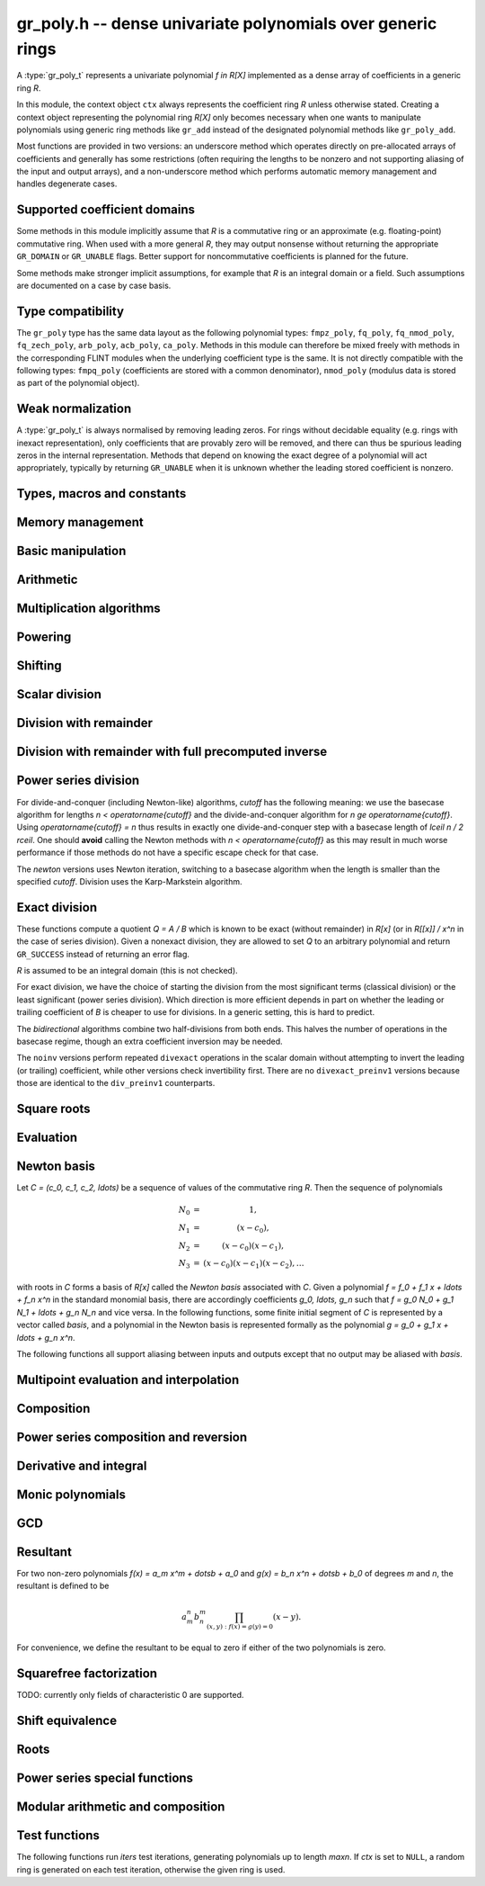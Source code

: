.. _gr-poly:

**gr_poly.h** -- dense univariate polynomials over generic rings
===============================================================================

A :type:`gr_poly_t` represents a univariate polynomial `f \in R[X]`
implemented as a dense array of coefficients in a generic ring *R*.

In this module, the context object ``ctx`` always represents the
coefficient ring *R* unless otherwise stated.
Creating a context object representing the polynomial ring `R[X]`
only becomes necessary when one
wants to manipulate polynomials using generic ring methods
like ``gr_add`` instead of the designated polynomial
methods like ``gr_poly_add``.

Most functions are provided in two versions: an underscore method which
operates directly on pre-allocated arrays of coefficients and generally
has some restrictions (often requiring the lengths to be nonzero
and not supporting aliasing of the input and output arrays),
and a non-underscore method which performs automatic memory
management and handles degenerate cases.

Supported coefficient domains
-------------------------------------------------------------------------------

Some methods in this module implicitly assume that *R* is a commutative
ring or an approximate (e.g. floating-point) commutative ring.
When used with a more general *R*, they may output nonsense without
returning the appropriate ``GR_DOMAIN`` or ``GR_UNABLE`` flags.
Better support for noncommutative coefficients is planned for the future.

Some methods make stronger implicit assumptions, for example that *R*
is an integral domain or a field. Such assumptions are documented on
a case by case basis.

Type compatibility
-------------------------------------------------------------------------------

The ``gr_poly`` type has the same data layout as the following
polynomial types: ``fmpz_poly``, ``fq_poly``, ``fq_nmod_poly``,
``fq_zech_poly``, ``arb_poly``, ``acb_poly``, ``ca_poly``.
Methods in this module can therefore be mixed freely with
methods in the corresponding FLINT modules
when the underlying coefficient type is the same.
It is not directly compatible with the following types:
``fmpq_poly`` (coefficients are stored with a common denominator),
``nmod_poly`` (modulus data is stored as part of the polynomial object).

Weak normalization
-------------------------------------------------------------------------------

A :type:`gr_poly_t` is always normalised by removing leading zeros.
For rings without decidable equality (e.g. rings with inexact
representation), only coefficients that are provably zero will be
removed, and there can thus be spurious leading zeros in the
internal representation.
Methods that depend on knowing the exact degree of a polynomial
will act appropriately, typically by returning ``GR_UNABLE``
when it is unknown whether the leading stored coefficient is nonzero.

Types, macros and constants
-------------------------------------------------------------------------------

.. type:: gr_poly_struct

.. type:: gr_poly_t

    Contains a pointer to an array of coefficients (``coeffs``), the used
    length (``length``), and the allocated size of the array (``alloc``).

    A ``gr_poly_t`` is defined as an array of length one of type
    ``gr_poly_struct``, permitting a ``gr_poly_t`` to
    be passed by reference.

Memory management
-------------------------------------------------------------------------------

.. function:: void gr_poly_init(gr_poly_t poly, gr_ctx_t ctx)

.. function:: void gr_poly_init2(gr_poly_t poly, slong len, gr_ctx_t ctx)

.. function:: void gr_poly_clear(gr_poly_t poly, gr_ctx_t ctx)

.. function:: gr_ptr gr_poly_coeff_ptr(gr_poly_t poly, slong i, gr_ctx_t ctx)
              gr_srcptr gr_poly_coeff_srcptr(const gr_poly_t poly, slong i, gr_ctx_t ctx)

.. function:: gr_ptr gr_poly_entry_ptr(gr_poly_t poly, slong i, gr_ctx_t ctx)
              gr_srcptr gr_poly_entry_srcptr(const gr_poly_t poly, slong i, gr_ctx_t ctx)

    These functions are deprecated aliases of :func:`gr_poly_coeff_ptr` and
    :func:`gr_poly_coeff_srcptr`; use those functions instead.

.. function:: slong gr_poly_length(const gr_poly_t poly, gr_ctx_t ctx)

.. function:: void gr_poly_swap(gr_poly_t poly1, gr_poly_t poly2, gr_ctx_t ctx)

.. function:: void gr_poly_fit_length(gr_poly_t poly, slong len, gr_ctx_t ctx)

.. function:: void _gr_poly_set_length(gr_poly_t poly, slong len, gr_ctx_t ctx)

Basic manipulation
-------------------------------------------------------------------------------

.. function:: void _gr_poly_normalise(gr_poly_t poly, gr_ctx_t ctx)

.. function:: int gr_poly_set(gr_poly_t res, const gr_poly_t src, gr_ctx_t ctx)
              int gr_poly_get_fmpz_poly(gr_poly_t res, const fmpz_poly_t src, gr_ctx_t ctx)
              int gr_poly_set_fmpq_poly(gr_poly_t res, const fmpq_poly_t src, gr_ctx_t ctx)
              int gr_poly_set_gr_poly_other(gr_poly_t res, const gr_poly_t x, gr_ctx_t x_ctx, gr_ctx_t ctx)

.. function:: int _gr_poly_reverse(gr_ptr res, gr_srcptr poly, slong len, slong n, gr_ctx_t ctx)
              int gr_poly_reverse(gr_poly_t res, const gr_poly_t poly, slong n, gr_ctx_t ctx)

.. function:: int gr_poly_truncate(gr_poly_t res, const gr_poly_t poly, slong newlen, gr_ctx_t ctx)

.. function:: int gr_poly_zero(gr_poly_t poly, gr_ctx_t ctx)
              int gr_poly_one(gr_poly_t poly, gr_ctx_t ctx)
              int gr_poly_neg_one(gr_poly_t poly, gr_ctx_t ctx)
              int gr_poly_gen(gr_poly_t poly, gr_ctx_t ctx)

.. function:: int gr_poly_write(gr_stream_t out, const gr_poly_t poly, const char * x, gr_ctx_t ctx)
              int _gr_poly_write(gr_stream_t out, gr_srcptr poly, slong n, const char * x, gr_ctx_t ctx)
              int _gr_poly_get_str(char ** res, const gr_poly_t f, const char * x, gr_ctx_t ctx)
              int gr_poly_get_str(char ** res, const gr_poly_t f, const char * x, gr_ctx_t ctx)
              int gr_poly_print(const gr_poly_t poly, gr_ctx_t ctx)

.. function:: int _gr_poly_set_str(gr_ptr res, const char * s, const char * x, slong len, gr_ctx_t ctx)
              int gr_poly_set_str(gr_poly_t res, const char * s, const char * x, gr_ctx_t ctx)

    Parse polynomial from an expression string, assuming that the string in *x* gives
    the name of the generator. The underscore method zero-pads the result if
    the length of the parsed polynomial is shorter than *len*, and returns
    ``GR_UNABLE`` if the length of the parsed polynomial exceeds *len*.
    Intermediate terms are allowed to be longer than *len*.

    Warning: these methods are not currently optimized for polynomials of high degree
    and may run with quadratic complexity.

.. function:: int gr_poly_randtest(gr_poly_t poly, flint_rand_t state, slong len, gr_ctx_t ctx)

.. function:: truth_t _gr_poly_equal(gr_srcptr poly1, slong len1, gr_srcptr poly2, slong len2, gr_ctx_t ctx)
              truth_t gr_poly_equal(const gr_poly_t poly1, const gr_poly_t poly2, gr_ctx_t ctx)

.. function:: truth_t gr_poly_is_zero(const gr_poly_t poly, gr_ctx_t ctx)
              truth_t gr_poly_is_one(const gr_poly_t poly, gr_ctx_t ctx)
              truth_t gr_poly_is_gen(const gr_poly_t poly, gr_ctx_t ctx)
              truth_t gr_poly_is_scalar(const gr_poly_t poly, gr_ctx_t ctx)

.. function:: int gr_poly_set_scalar(gr_poly_t poly, gr_srcptr c, gr_ctx_t ctx)
              int gr_poly_set_si(gr_poly_t poly, slong c, gr_ctx_t ctx)
              int gr_poly_set_ui(gr_poly_t poly, ulong c, gr_ctx_t ctx)
              int gr_poly_set_fmpz(gr_poly_t poly, const fmpz_t c, gr_ctx_t ctx)
              int gr_poly_set_fmpq(gr_poly_t poly, const fmpq_t c, gr_ctx_t ctx)

.. function:: int gr_poly_set_coeff_scalar(gr_poly_t poly, slong n, gr_srcptr c, gr_ctx_t ctx)
              int gr_poly_set_coeff_si(gr_poly_t poly, slong n, slong c, gr_ctx_t ctx)
              int gr_poly_set_coeff_ui(gr_poly_t poly, slong n, ulong c, gr_ctx_t ctx)
              int gr_poly_set_coeff_fmpz(gr_poly_t poly, slong n, const fmpz_t c, gr_ctx_t ctx)
              int gr_poly_set_coeff_fmpq(gr_poly_t poly, slong n, const fmpq_t c, gr_ctx_t ctx)

.. function:: int gr_poly_get_coeff_scalar(gr_ptr res, const gr_poly_t poly, slong n, gr_ctx_t ctx)

Arithmetic
-------------------------------------------------------------------------------

.. function:: int gr_poly_neg(gr_poly_t res, const gr_poly_t src, gr_ctx_t ctx)

.. function:: int _gr_poly_add(gr_ptr res, gr_srcptr poly1, slong len1, gr_srcptr poly2, slong len2, gr_ctx_t ctx)
              int gr_poly_add(gr_poly_t res, const gr_poly_t poly1, const gr_poly_t poly2, gr_ctx_t ctx)

.. function:: int _gr_poly_sub(gr_ptr res, gr_srcptr poly1, slong len1, gr_srcptr poly2, slong len2, gr_ctx_t ctx)
              int gr_poly_sub(gr_poly_t res, const gr_poly_t poly1, const gr_poly_t poly2, gr_ctx_t ctx)

.. function:: int _gr_poly_mul(gr_ptr res, gr_srcptr poly1, slong len1, gr_srcptr poly2, slong len2, gr_ctx_t ctx)
              int gr_poly_mul(gr_poly_t res, const gr_poly_t poly1, const gr_poly_t poly2, gr_ctx_t ctx)

.. function:: int _gr_poly_mullow_generic(gr_ptr res, gr_srcptr poly1, slong len1, gr_srcptr poly2, slong len2, slong len, gr_ctx_t ctx)
              int _gr_poly_mullow(gr_ptr res, gr_srcptr poly1, slong len1, gr_srcptr poly2, slong len2, slong len, gr_ctx_t ctx)
              int gr_poly_mullow(gr_poly_t res, const gr_poly_t poly1, const gr_poly_t poly2, slong len, gr_ctx_t ctx)

    Note: multiplication and low multiplication call :func:`_gr_poly_mullow_generic`
    by default, which currently always delegates to :func:`_gr_poly_mullow_classical`.
    This can be overridden by specific rings.

Multiplication algorithms
-------------------------------------------------------------------------------

.. function:: int _gr_poly_mullow_classical(gr_ptr res, gr_srcptr poly1, slong len1, gr_srcptr poly2, slong len2, slong n, gr_ctx_t ctx)
              int gr_poly_mullow_classical(gr_poly_t res, const gr_poly_t poly1, const gr_poly_t poly2, slong n, gr_ctx_t ctx)

    Multiply using the classical (schoolbook) algorithm, performing
    a sequence of dot products.

.. function:: int _gr_poly_mul_karatsuba(gr_ptr res, gr_srcptr poly1, slong len1, gr_srcptr poly2, slong len2, gr_ctx_t ctx)
              int gr_poly_mul_karatsuba(gr_poly_t res, const gr_poly_t poly1, const gr_poly_t poly2, gr_ctx_t ctx)

    Karatsuba multiplication.
    Not optimized for unbalanced operands, and not memory-optimized for recursive calls.
    The underscore method requires positive lengths and does not support aliasing.
    This function calls :func:`_gr_poly_mul` recursively rather than itself, so to get a recursive
    algorithm with `O(n^{1.6})` complexity, the ring must overload :func:`_gr_poly_mul` to dispatch
    to :func:`_gr_poly_mul_karatsuba` above some cutoff.

.. function:: int _gr_poly_mul_toom33(gr_ptr res, gr_srcptr poly1, slong len1, gr_srcptr poly2, slong len2, gr_ctx_t ctx);
              int gr_poly_mul_toom33(gr_poly_t res, const gr_poly_t poly1, const gr_poly_t poly2, gr_ctx_t ctx);

    Balanced Toom-3 multiplication with interpolation in five points,
    using the Bodrato evaluation scheme. Assumes commutativity and that the ring
    supports exact division by 2 and 3.
    Not optimized for squaring.
    The underscore method requires positive lengths and does not support aliasing.
    This function calls :func:`_gr_poly_mul` recursively rather than itself, so to get a recursive
    algorithm with `O(n^{1.5})` complexity, the ring must overload :func:`_gr_poly_mul` to dispatch
    to :func:`_gr_poly_mul_toom33` above some cutoff.

.. function:: int gr_poly_add_scalar(gr_poly_t res, const gr_poly_t poly, gr_srcptr c, gr_ctx_t ctx)
              int gr_poly_add_ui(gr_poly_t res, const gr_poly_t poly, ulong c, gr_ctx_t ctx)
              int gr_poly_add_si(gr_poly_t res, const gr_poly_t poly, slong c, gr_ctx_t ctx)
              int gr_poly_add_fmpz(gr_poly_t res, const gr_poly_t poly, const fmpz c, gr_ctx_t ctx)
              int gr_poly_add_fmpq(gr_poly_t res, const gr_poly_t poly, const fmpq c, gr_ctx_t ctx)

    Sets *res* to *poly* plus the scalar *c* which must be
    an element of or coercible to the coefficient ring.

.. function:: int gr_poly_sub_scalar(gr_poly_t res, const gr_poly_t poly, gr_srcptr c, gr_ctx_t ctx)
              int gr_poly_sub_ui(gr_poly_t res, const gr_poly_t poly, ulong c, gr_ctx_t ctx)
              int gr_poly_sub_si(gr_poly_t res, const gr_poly_t poly, slong c, gr_ctx_t ctx)
              int gr_poly_sub_fmpz(gr_poly_t res, const gr_poly_t poly, const fmpz c, gr_ctx_t ctx)
              int gr_poly_sub_fmpq(gr_poly_t res, const gr_poly_t poly, const fmpq c, gr_ctx_t ctx)

    Sets *res* to *poly* minus the scalar *c* which must be
    an element of or coercible to the coefficient ring.

.. function:: int gr_poly_mul_scalar(gr_poly_t res, const gr_poly_t poly, gr_srcptr c, gr_ctx_t ctx)
              int gr_poly_scalar_mul(gr_poly_t res, gr_srcptr c, const gr_poly_t poly, gr_ctx_t ctx)
              int gr_poly_mul_ui(gr_poly_t res, const gr_poly_t poly, ulong c, gr_ctx_t ctx)
              int gr_poly_mul_si(gr_poly_t res, const gr_poly_t poly, slong c, gr_ctx_t ctx)
              int gr_poly_mul_fmpz(gr_poly_t res, const gr_poly_t poly, const fmpz c, gr_ctx_t ctx)
              int gr_poly_mul_fmpq(gr_poly_t res, const gr_poly_t poly, const fmpq c, gr_ctx_t ctx)

    Sets *res* to *poly* multiplied by the scalar *c* (or the scalar *c* multiplied by *poly*)
    which must be an element of or coercible to the coefficient ring.

.. function:: int gr_poly_addmul_scalar(gr_poly_t res, const gr_poly_t poly, gr_srcptr c, gr_ctx_t ctx)

    Adds *poly* multiplied by the scalar *c* to *res*.

.. function:: int gr_poly_submul_scalar(gr_poly_t res, const gr_poly_t poly, gr_srcptr c, gr_ctx_t ctx)

    Subtracts *poly* multiplied by the scalar *c* from *res*.

Powering
--------------------------------------------------------------------------------

.. function:: int _gr_poly_pow_series_ui_binexp(gr_ptr res, gr_srcptr f, slong flen, ulong exp, slong len, gr_ctx_t ctx)
              int gr_poly_pow_series_ui_binexp(gr_poly_t res, const gr_poly_t poly, ulong exp, slong len, gr_ctx_t ctx)

.. function:: int _gr_poly_pow_series_ui(gr_ptr res, gr_srcptr f, slong flen, ulong exp, slong len, gr_ctx_t ctx)
              int gr_poly_pow_series_ui(gr_poly_t res, const gr_poly_t poly, ulong exp, slong len, gr_ctx_t ctx)

.. function:: int _gr_poly_pow_ui_binexp(gr_ptr res, gr_srcptr f, slong flen, ulong exp, gr_ctx_t ctx)
              int gr_poly_pow_ui_binexp(gr_poly_t res, const gr_poly_t poly, ulong exp, gr_ctx_t ctx)

.. function:: int _gr_poly_pow_ui(gr_ptr res, gr_srcptr f, slong flen, ulong exp, gr_ctx_t ctx)
              int gr_poly_pow_ui(gr_poly_t res, const gr_poly_t poly, ulong exp, gr_ctx_t ctx)

.. function:: int gr_poly_pow_fmpz(gr_poly_t res, const gr_poly_t poly, const fmpz_t exp, gr_ctx_t ctx)

.. function:: int _gr_poly_pow_series_fmpq_recurrence(gr_ptr h, gr_srcptr f, slong flen, const fmpq_t exp, slong len, int precomp, gr_ctx_t ctx)
              int gr_poly_pow_series_fmpq_recurrence(gr_poly_t res, const gr_poly_t poly, const fmpq_t exp, slong len, gr_ctx_t ctx)

Shifting
-------------------------------------------------------------------------------

.. function:: int _gr_poly_shift_left(gr_ptr res, gr_srcptr poly, slong len, slong n, gr_ctx_t ctx)
              int gr_poly_shift_left(gr_poly_t res, const gr_poly_t poly, slong n, gr_ctx_t ctx)

.. function:: int _gr_poly_shift_right(gr_ptr res, gr_srcptr poly, slong len, slong n, gr_ctx_t ctx)
              int gr_poly_shift_right(gr_poly_t res, const gr_poly_t poly, slong n, gr_ctx_t ctx)


Scalar division
--------------------------------------------------------------------------------

.. function:: int gr_poly_div_scalar(gr_poly_t res, const gr_poly_t poly, gr_srcptr c, gr_ctx_t ctx)

Division with remainder
--------------------------------------------------------------------------------

.. function:: int _gr_poly_divrem_divconquer_preinv1(gr_ptr Q, gr_ptr R, gr_srcptr A, slong lenA, gr_srcptr B, slong lenB, gr_srcptr invB, slong cutoff, gr_ctx_t ctx)
              int _gr_poly_divrem_divconquer_noinv(gr_ptr Q, gr_ptr R, gr_srcptr A, slong lenA, gr_srcptr B, slong lenB, slong cutoff, gr_ctx_t ctx)
              int _gr_poly_divrem_divconquer(gr_ptr Q, gr_ptr R, gr_srcptr A, slong lenA, gr_srcptr B, slong lenB, slong cutoff, gr_ctx_t ctx)
              int gr_poly_divrem_divconquer(gr_poly_t Q, gr_poly_t R, const gr_poly_t A, const gr_poly_t B, slong cutoff, gr_ctx_t ctx)
              int _gr_poly_divrem_basecase_preinv1(gr_ptr Q, gr_ptr R, gr_srcptr A, slong lenA, gr_srcptr B, slong lenB, gr_srcptr invB, gr_ctx_t ctx)
              int _gr_poly_divrem_basecase_noinv(gr_ptr Q, gr_ptr R, gr_srcptr A, slong lenA, gr_srcptr B, slong lenB, gr_ctx_t ctx)
              int _gr_poly_divrem_basecase(gr_ptr Q, gr_ptr R, gr_srcptr A, slong lenA, gr_srcptr B, slong lenB, gr_ctx_t ctx)
              int gr_poly_divrem_basecase(gr_poly_t Q, gr_poly_t R, const gr_poly_t A, const gr_poly_t B, gr_ctx_t ctx)
              int _gr_poly_divrem_newton(gr_ptr Q, gr_ptr R, gr_srcptr A, slong lenA, gr_srcptr B, slong lenB, gr_ctx_t ctx)
              int gr_poly_divrem_newton(gr_poly_t Q, gr_poly_t R, const gr_poly_t A, const gr_poly_t B, gr_ctx_t ctx)
              int _gr_poly_divrem(gr_ptr Q, gr_ptr R, gr_srcptr A, slong lenA, gr_srcptr B, slong lenB, gr_ctx_t ctx)
              int gr_poly_divrem(gr_poly_t Q, gr_poly_t R, const gr_poly_t A, const gr_poly_t B, gr_ctx_t ctx)

    These functions implement Euclidean division with remainder:
    given polynomials `A, B \in K[x]` where `K` is a field, with `B \ne 0`,
    there is a unique quotient `Q` and remainder `R` such that `A = BQ + R`
    and either `R = 0` or `\deg(R) < \deg(B)`.
    If *B* is provably zero, ``GR_DOMAIN`` is returned.

    When `K` is a commutative ring and `\operatorname{lc}(B)` is a unit in `K`,
    the situation is the same as over fields. In particular, Euclidean division
    with remainder always makes sense over commutative rings when `B` is monic.
    If `\operatorname{lc}(B)` is not a unit, the division still makes sense if
    the coefficient quotient `\operatorname{lc}(r)`  / `\operatorname{lc}(B)`
    exists for each partial remainder `r`. Indeed,
    the *basecase* and *divconquer* algorithms return ``GR_DOMAIN`` precisely when
    encountering a leading quotient `\operatorname{lc}(r)`  / `\operatorname{lc}(B) \not \in K`.
    However, the *newton* algorithm as currently implemented
    returns ``GR_DOMAIN`` when `\operatorname{lc}(B)^{-1} \not \in K`.

    The underscore methods make the following assumptions:

    * *Q* has room for ``lenA - lenB + 1`` coefficients.
    * *R* has room for ``lenB - 1`` coefficients.
    * ``lenA >= lenB >= 1``.
    * *Q* is not aliased with either *A* or *B*.
    * *R* is not aliased with *B*.
    * *R* may be aliased with *A*, in which case all ``lenA``
      entries may be used as scratch space. Note that in this case,
      only the low ``lenB - 1`` coefficients of *R* actually represent
      valid coefficients on output: the higher scratch coefficients will not
      necessarily be zeroed.
    * The divisor *B* is normalized to have nonzero leading coefficient.
      (The non-underscore methods check for leading coefficients that
      are not provably nonzero and return ``GR_UNABLE``.)

    The *preinv1* functions take a precomputed inverse of the
    leading coefficient as input.
    The *noinv* versions perform repeated checked divisions
    by the leading coefficient.

.. function:: int _gr_poly_div_divconquer_preinv1(gr_ptr Q, gr_srcptr A, slong lenA, gr_srcptr B, slong lenB, gr_srcptr invB, slong cutoff, gr_ctx_t ctx)
              int _gr_poly_div_divconquer_noinv(gr_ptr Q, gr_srcptr A, slong lenA, gr_srcptr B, slong lenB, slong cutoff, gr_ctx_t ctx)
              int _gr_poly_div_divconquer(gr_ptr Q, gr_srcptr A, slong lenA, gr_srcptr B, slong lenB, slong cutoff, gr_ctx_t ctx)
              int gr_poly_div_divconquer(gr_poly_t Q, const gr_poly_t A, const gr_poly_t B, slong cutoff, gr_ctx_t ctx)
              int _gr_poly_div_basecase_preinv1(gr_ptr Q, gr_srcptr A, slong lenA, gr_srcptr B, slong lenB, gr_srcptr invB, gr_ctx_t ctx)
              int _gr_poly_div_basecase_noinv(gr_ptr Q, gr_srcptr A, slong lenA, gr_srcptr B, slong lenB, gr_ctx_t ctx)
              int _gr_poly_div_basecase(gr_ptr Q, gr_srcptr A, slong lenA, gr_srcptr B, slong lenB, gr_ctx_t ctx)
              int gr_poly_div_basecase(gr_poly_t Q, const gr_poly_t A, const gr_poly_t B, gr_ctx_t ctx)
              int _gr_poly_div_newton(gr_ptr Q, gr_srcptr A, slong lenA, gr_srcptr B, slong lenB, gr_ctx_t ctx)
              int gr_poly_div_newton(gr_poly_t Q, const gr_poly_t A, const gr_poly_t B, gr_ctx_t ctx)
              int _gr_poly_div(gr_ptr Q, gr_srcptr A, slong lenA, gr_srcptr B, slong lenB, gr_ctx_t ctx)
              int gr_poly_div(gr_poly_t Q, const gr_poly_t A, const gr_poly_t B, gr_ctx_t ctx)

    Versions of the *divrem* functions which output only the quotient.
    These are generally faster.

.. function:: int _gr_poly_rem(gr_ptr R, gr_srcptr A, slong lenA, gr_srcptr B, slong lenB, gr_ctx_t ctx)
              int gr_poly_rem(gr_poly_t R, const gr_poly_t A, const gr_poly_t B, gr_ctx_t ctx)

    Versions of the *divrem* functions which output only the remainder.

Division with remainder with full precomputed inverse
--------------------------------------------------------------------------------

.. function:: int _gr_poly_div_newton_n_preinv(gr_ptr Q, gr_srcptr A, slong lenA, gr_srcptr FLINT_UNUSED(B), slong lenB, gr_srcptr Binv, slong lenBinv, gr_ctx_t ctx)

    Notionally computes polynomials `Q` and `R` such that `A = BQ + R` with
    `\operatorname{len}(R)` less than ``lenB``, where ``A`` is of length ``lenA``
    and ``B`` is of length ``lenB``, but return only `Q`.

    We require that `Q` have space for ``lenA - lenB + 1`` coefficients
    and assume that the leading coefficient of `B` is a unit. Furthermore, we
    assume that `Binv` is the inverse of the reverse of `B` mod `x^{\operatorname{len}(B)}`.

    The algorithm used is to reverse the polynomials and divide the
    resulting power series, then reverse the result.

.. function:: int gr_poly_div_newton_n_preinv(gr_poly_t Q, const gr_poly_t A, const gr_poly_t B, const gr_poly_t Binv, gr_ctx_t ctx)

    Notionally computes `Q` and `R` such that `A = BQ + R` with
    `\operatorname{len}(R) < \operatorname{len}(B)`, but returns only `Q`.

    We assume that the leading coefficient of `B` is a unit and that `Binv` is
    the inverse of the reverse of `B` mod `x^{\operatorname{len}(B)}`.

    It is required that the length of `A` is less than or equal to
    2*the length of `B` - 2.

    The algorithm used is to reverse the polynomials and divide the
    resulting power series, then reverse the result.

.. function:: int _gr_poly_divrem_newton_n_preinv(gr_ptr Q, gr_ptr R, gr_srcptr A, slong lenA, gr_srcptr B, slong lenB, gr_srcptr Binv, slong lenBinv, gr_ctx_t ctx)

    Computes `Q` and `R` such that `A = BQ + R` with `\operatorname{len}(R)` less
    than ``lenB``, where `A` is of length ``lenA`` and `B` is of
    length ``lenB``. We require that `Q` have space for
    ``lenA - lenB + 1`` coefficients. Furthermore, we assume that `Binv` is
    the inverse of the reverse of `B` mod `x^{\operatorname{len}(B)}`. The algorithm
    used is to call :func:`_gr_poly_div_newton_n_preinv` and then multiply out
    and compute the remainder.

.. function:: int gr_poly_divrem_newton_n_preinv(gr_poly_t Q, gr_poly_t R, const gr_poly_t A, const gr_poly_t B, const gr_poly_t Binv, gr_ctx_t ctx)

    Computes `Q` and `R` such that `A = BQ + R` with `\operatorname{len}(R) <
    \operatorname{len}(B)`.  We assume `Binv` is the inverse of the reverse of `B`
    mod `x^{\operatorname{len}(B)}`.

    It is required (not checked) that the length of `A` is less than or equal to
    2*the length of `B` - 2.


Power series division
--------------------------------------------------------------------------------

For divide-and-conquer (including Newton-like) algorithms, *cutoff* has the
following meaning: we use the basecase algorithm for lengths `n < \operatorname{cutoff}`
and the divide-and-conquer algorithm for `n \ge \operatorname{cutoff}`.
Using `\operatorname{cutoff} = n` thus results in exactly one divide-and-conquer
step with a basecase length of `\lceil n / 2 \rceil`.
One should **avoid** calling the Newton methods with `n < \operatorname{cutoff}`
as this may result in much worse performance if those methods
do not have a specific escape check for that case.

The *newton* versions uses Newton iteration, switching to a basecase
algorithm when the length is smaller than the specified *cutoff*.
Division uses the Karp-Markstein algorithm.

.. function:: int _gr_poly_inv_series_newton(gr_ptr res, gr_srcptr A, slong Alen, slong len, slong cutoff, gr_ctx_t ctx)
              int gr_poly_inv_series_newton(gr_poly_t res, const gr_poly_t A, slong len, slong cutoff, gr_ctx_t ctx)
              int _gr_poly_inv_series_basecase_preinv1(gr_ptr res, gr_srcptr A, slong Alen, gr_srcptr Ainv, slong len, gr_ctx_t ctx)
              int _gr_poly_inv_series_basecase(gr_ptr res, gr_srcptr A, slong Alen, slong len, gr_ctx_t ctx)
              int gr_poly_inv_series_basecase(gr_poly_t res, const gr_poly_t A, slong len, gr_ctx_t ctx)
              int _gr_poly_inv_series(gr_ptr res, gr_srcptr A, slong Alen, slong len, gr_ctx_t ctx)
              int gr_poly_inv_series(gr_poly_t res, const gr_poly_t A, slong len, gr_ctx_t ctx)

.. function:: int _gr_poly_div_series_newton(gr_ptr res, gr_srcptr A, slong Alen, gr_srcptr B, slong Blen, slong len, slong cutoff, gr_ctx_t ctx)
              int gr_poly_div_series_newton(gr_poly_t res, const gr_poly_t A, const gr_poly_t B, slong len, slong cutoff, gr_ctx_t ctx)
              int _gr_poly_div_series_divconquer(gr_ptr res, gr_srcptr B, slong Blen, gr_srcptr A, slong Alen, slong len, slong cutoff, gr_ctx_t ctx)
              int gr_poly_div_series_divconquer(gr_poly_t Q, const gr_poly_t A, const gr_poly_t B, slong len, slong cutoff, gr_ctx_t ctx)
              int _gr_poly_div_series_invmul(gr_ptr res, gr_srcptr B, slong Blen, gr_srcptr A, slong Alen, slong len, gr_ctx_t ctx)
              int gr_poly_div_series_invmul(gr_poly_t res, const gr_poly_t A, const gr_poly_t B, slong len, gr_ctx_t ctx)
              int _gr_poly_div_series_basecase_preinv1(gr_ptr Q, gr_srcptr A, slong Alen, gr_srcptr B, slong Blen, gr_srcptr Binv, slong len, gr_ctx_t ctx)
              int _gr_poly_div_series_basecase_noinv(gr_ptr Q, gr_srcptr A, slong Alen, gr_srcptr B, slong Blen, slong len, gr_ctx_t ctx)
              int _gr_poly_div_series_basecase(gr_ptr res, gr_srcptr A, slong Alen, gr_srcptr B, slong Blen, slong len, gr_ctx_t ctx)
              int gr_poly_div_series_basecase(gr_poly_t res, const gr_poly_t A, const gr_poly_t B, slong len, gr_ctx_t ctx)
              int _gr_poly_div_series(gr_ptr res, gr_srcptr A, slong Alen, gr_srcptr B, slong Blen, slong len, gr_ctx_t ctx)
              int gr_poly_div_series(gr_poly_t res, const gr_poly_t A, const gr_poly_t B, slong len, gr_ctx_t ctx)

Exact division
--------------------------------------------------------------------------------

These functions compute a quotient `Q = A / B` which is known to be exact
(without remainder) in `R[x]` (or in `R[[x]] / x^n` in the case of series
division). Given a nonexact division, they are allowed to set `Q` to
an arbitrary polynomial and return ``GR_SUCCESS`` instead of returning an
error flag.

`R` is assumed to be an integral domain (this is not checked).

For exact division, we have the choice of starting the division
from the most significant terms (classical division) or the least significant
(power series division). Which direction is more efficient depends
in part on whether the leading or trailing coefficient of `B` is cheaper
to use for divisions. In a generic setting, this is hard to predict.

The *bidirectional* algorithms combine two half-divisions from both ends.
This halves the number of operations in the basecase regime, though an
extra coefficient inversion may be needed.

The ``noinv`` versions perform repeated ``divexact`` operations in the
scalar domain without attempting to invert the leading (or trailing) coefficient,
while other versions check invertibility first.
There are no ``divexact_preinv1`` versions because those are identical to the
``div_preinv1`` counterparts.

.. function:: int _gr_poly_divexact_basecase_bidirectional(gr_ptr Q, gr_srcptr A, slong Alen, gr_srcptr B, slong Blen, gr_ctx_t ctx)
              int gr_poly_divexact_basecase_bidirectional(gr_poly_t Q, const gr_poly_t A, const gr_poly_t B, gr_ctx_t ctx)
              int _gr_poly_divexact_bidirectional(gr_ptr Q, gr_srcptr A, slong Alen, gr_srcptr B, slong Blen, gr_ctx_t ctx)
              int gr_poly_divexact_bidirectional(gr_poly_t Q, const gr_poly_t A, const gr_poly_t B, gr_ctx_t ctx)
              int _gr_poly_divexact_basecase_noinv(gr_ptr Q, gr_srcptr A, slong Alen, gr_srcptr B, slong Blen, gr_ctx_t ctx)
              int _gr_poly_divexact_basecase(gr_ptr Q, gr_srcptr A, slong Alen, gr_srcptr B, slong Blen, gr_ctx_t ctx)
              int gr_poly_divexact_basecase(gr_poly_t Q, const gr_poly_t A, const gr_poly_t B, gr_ctx_t ctx)

.. function:: int _gr_poly_divexact_series_basecase_noinv(gr_ptr Q, gr_srcptr A, slong Alen, gr_srcptr B, slong Blen, slong len, gr_ctx_t ctx)
              int _gr_poly_divexact_series_basecase(gr_ptr Q, gr_srcptr A, slong Alen, gr_srcptr B, slong Blen, slong len, gr_ctx_t ctx)
              int gr_poly_divexact_series_basecase(gr_poly_t Q, const gr_poly_t A, const gr_poly_t B, slong len, gr_ctx_t ctx)


Square roots
--------------------------------------------------------------------------------

.. function:: int _gr_poly_sqrt_series_newton(gr_ptr res, gr_srcptr f, slong flen, slong len, slong cutoff, gr_ctx_t ctx)
              int gr_poly_sqrt_series_newton(gr_poly_t res, const gr_poly_t f, slong len, slong cutoff, gr_ctx_t ctx)
              int _gr_poly_sqrt_series_basecase(gr_ptr res, gr_srcptr f, slong flen, slong len, gr_ctx_t ctx)
              int gr_poly_sqrt_series_basecase(gr_poly_t res, const gr_poly_t f, slong len, gr_ctx_t ctx)
              int _gr_poly_sqrt_series_miller(gr_ptr res, gr_srcptr f, slong flen, slong len, gr_ctx_t ctx)
              int gr_poly_sqrt_series_miller(gr_poly_t res, const gr_poly_t f, slong len, gr_ctx_t ctx)
              int _gr_poly_sqrt_series(gr_ptr res, gr_srcptr f, slong flen, slong len, gr_ctx_t ctx)
              int gr_poly_sqrt_series(gr_poly_t res, const gr_poly_t f, slong len, gr_ctx_t ctx)

.. function:: int _gr_poly_rsqrt_series_newton(gr_ptr res, gr_srcptr f, slong flen, slong len, slong cutoff, gr_ctx_t ctx)
              int gr_poly_rsqrt_series_newton(gr_poly_t res, const gr_poly_t f, slong len, slong cutoff, gr_ctx_t ctx)
              int _gr_poly_rsqrt_series_basecase(gr_ptr res, gr_srcptr f, slong flen, slong len, gr_ctx_t ctx)
              int gr_poly_rsqrt_series_basecase(gr_poly_t res, const gr_poly_t f, slong len, gr_ctx_t ctx)
              int _gr_poly_rsqrt_series_miller(gr_ptr res, gr_srcptr f, slong flen, slong len, gr_ctx_t ctx)
              int gr_poly_rsqrt_series_miller(gr_poly_t res, const gr_poly_t f, slong len, gr_ctx_t ctx)
              int _gr_poly_rsqrt_series(gr_ptr res, gr_srcptr f, slong flen, slong len, gr_ctx_t ctx)
              int gr_poly_rsqrt_series(gr_poly_t res, const gr_poly_t f, slong len, gr_ctx_t ctx)

Evaluation
-------------------------------------------------------------------------------

.. function:: int _gr_poly_evaluate_rectangular(gr_ptr res, gr_srcptr poly, slong len, gr_srcptr x, gr_ctx_t ctx)
              int gr_poly_evaluate_rectangular(gr_ptr res, const gr_poly_t poly, gr_srcptr x, gr_ctx_t ctx)

.. function:: int _gr_poly_evaluate_modular(gr_ptr res, gr_srcptr poly, slong len, gr_srcptr x, gr_ctx_t ctx)
              int gr_poly_evaluate_modular(gr_ptr res, const gr_poly_t poly, gr_srcptr x, gr_ctx_t ctx)

.. function:: int _gr_poly_evaluate_horner(gr_ptr res, gr_srcptr poly, slong len, gr_srcptr x, gr_ctx_t ctx)
              int gr_poly_evaluate_horner(gr_ptr res, const gr_poly_t poly, gr_srcptr x, gr_ctx_t ctx)

.. function:: int _gr_poly_evaluate(gr_ptr res, gr_srcptr poly, slong len, gr_srcptr x, gr_ctx_t ctx)
              int gr_poly_evaluate(gr_ptr res, const gr_poly_t poly, gr_srcptr x, gr_ctx_t ctx)

    Set *res* to *poly* evaluated at *x*.

.. function:: int _gr_poly_evaluate_other_horner(gr_ptr res, gr_srcptr f, slong len, const gr_srcptr x, gr_ctx_t x_ctx, gr_ctx_t ctx)
              int gr_poly_evaluate_other_horner(gr_ptr res, const gr_poly_t f, gr_srcptr x, gr_ctx_t x_ctx, gr_ctx_t ctx)
              int _gr_poly_evaluate_other_rectangular(gr_ptr res, gr_srcptr f, slong len, const gr_srcptr x, gr_ctx_t x_ctx, gr_ctx_t ctx)
              int gr_poly_evaluate_other_rectangular(gr_ptr res, const gr_poly_t f, gr_srcptr x, gr_ctx_t x_ctx, gr_ctx_t ctx)
              int _gr_poly_evaluate_other(gr_ptr res, gr_srcptr f, slong len, const gr_srcptr x, gr_ctx_t x_ctx, gr_ctx_t ctx)
              int gr_poly_evaluate_other(gr_ptr res, const gr_poly_t f, gr_srcptr x, gr_ctx_t x_ctx, gr_ctx_t ctx)

    Set *res* to *poly* evaluated at *x*, where the coefficients of *f*
    belong to *ctx* while both *x* and *res* belong to *x_ctx*.


Newton basis
-------------------------------------------------------------------------------

Let `C = (c_0, c_1, c_2, \ldots)` be a sequence of
values of the commutative ring *R*.
Then the sequence of polynomials

.. math::

      \begin{matrix}
      N_0 & = & 1, \\
      N_1 & = & (x-c_0), \\
      N_2 & = & (x-c_0)(x-c_1), \\
      N_3 & = & (x-c_0)(x-c_1)(x-c_2), \ldots
      \end{matrix}

with roots in `C` forms a basis of `R[x]` called the *Newton basis*
associated with *C*.
Given a polynomial `f = f_0 + f_1 x + \ldots + f_n x^n` in the
standard monomial basis, there are accordingly coefficients `g_0, \ldots, g_n`
such that `f = g_0 N_0 + g_1 N_1 + \ldots + g_n N_n`
and vice versa.
In the following functions, some finite initial segment of `C` is represented
by a vector called *basis*, and a polynomial in the Newton basis is
represented formally as the polynomial
`g = g_0 + g_1 x + \ldots + g_n x^n`.

The following functions all support aliasing between inputs and outputs
except that no output may be aliased with *basis*.

.. function:: int _gr_poly_newton_basis_from_monomial(gr_ptr res, gr_srcptr basis, gr_srcptr poly, slong len, gr_ctx_t ctx)
              int gr_poly_newton_basis_from_monomial(gr_poly_t res, const gr_vec_t basis, const gr_poly_t poly, gr_ctx_t ctx)
              int _gr_poly_newton_basis_to_monomial(gr_ptr res, gr_srcptr basis, gr_srcptr poly, slong len, gr_ctx_t ctx)
              int gr_poly_newton_basis_to_monomial(gr_poly_t res, const gr_vec_t basis, const gr_poly_t poly, gr_ctx_t ctx)

    Given *poly* of length *len* in the standard monomial basis, set *res* to
    the polynomial in the Newton basis and vice versa.
    The underscore methods require that ``basis`` is a pointer to at least
    `len - 1` entries. The non-underscore methods return ``GR_UNABLE`` if
    *basis* does not contain at least `len - 1` entries.

.. function:: int _gr_poly_newton_basis_evaluate(gr_ptr res, gr_srcptr basis, gr_srcptr poly, slong len, gr_srcptr x, gr_ctx_t ctx)
              int gr_poly_newton_basis_evaluate(gr_ptr res, const gr_vec_t basis, const gr_poly_t poly, gr_srcptr x, gr_ctx_t ctx)

    Given *poly* of length *len* in the Newton basis, set *res* to the
    evaluation at *x*.
    The underscore method requires that ``basis`` is a pointer to at least
    `len - 1` entries. The non-underscore method returns ``GR_UNABLE`` if
    *basis* does not contain at least `len - 1` entries.

.. function:: int _gr_poly_newton_basis_interpolate_exact(gr_ptr res, gr_srcptr basis, gr_srcptr ys, slong len, gr_ctx_t ctx)
              int gr_poly_newton_basis_interpolate_exact(gr_poly_t res, const gr_vec_t basis, const gr_vec_t ys, gr_ctx_t ctx)
              int _gr_poly_newton_basis_interpolate(gr_ptr res, gr_srcptr basis, gr_srcptr ys, slong len, gr_ctx_t ctx)
              int gr_poly_newton_basis_interpolate(gr_poly_t res, const gr_vec_t basis, const gr_vec_t ys, gr_ctx_t ctx)

    Given a vector *y* containing *len* values, set *res* to the Newton basis form
    of the unique interpolating
    polynomial *f* of length (up to) *len* such that
    `y_0 = f(c_0), \ldots, y_{len-1} = f(c_{len-1})`
    evaluated at the roots of the Newton basis.

    We presume, but do not check, that the ring is an integral domain.
    These functions may succeed over non-integral domains, but
    the result need not be an interpolating polynomial.

    We require that *basis* contains at least *len* initial roots which
    are pairwise distinct.

    These functions return ``GR_DOMAIN`` (and/or ``GR_UNABLE``)
    in either of the following situations:

    * The vector *basis* does not have sufficiently many points (checked by the
      non-underscore functions only).
    * The evaluation points *xs* are not pairwise distinct.
    * The interpolating polynomial *f* has coefficients in the fraction field
      of *R* but not in *R* itself.

    The *exact* versions presume that the evaluation points are distinct
    and that *f* has coefficients in *R*; they may silently output some
    arbitary polynomial otherwise.


Multipoint evaluation and interpolation
-------------------------------------------------------------------------------

.. function:: gr_ptr * _gr_poly_tree_alloc(slong len, gr_ctx_t ctx)

.. function:: void _gr_poly_tree_free(gr_ptr * tree, slong len, gr_ctx_t ctx)

.. function:: int _gr_poly_tree_build(gr_ptr * tree, gr_srcptr roots, slong len, gr_ctx_t ctx)

    Initialize a subproduct tree over the given roots.

.. function:: int _gr_poly_product_roots(gr_ptr poly, gr_srcptr xs, slong n, gr_ctx_t ctx)
              int gr_poly_product_roots(gr_poly_t poly, const gr_vec_t xs, gr_ctx_t ctx)

    Set *poly* to the polynomial `(x-x_0) (x-x_1) \cdots (x-x_{n-1})`.

.. function:: int _gr_poly_evaluate_vec_fast_precomp(gr_ptr vs, gr_srcptr poly, slong plen, const gr_ptr * tree, slong len, gr_ctx_t ctx)

.. function:: int _gr_poly_evaluate_vec_fast(gr_ptr ys, gr_srcptr poly, slong plen, gr_srcptr xs, slong n, gr_ctx_t ctx)
              int gr_poly_evaluate_vec_fast(gr_vec_t ys, const gr_poly_t poly, const gr_vec_t xs, gr_ctx_t ctx)

.. function:: int _gr_poly_evaluate_vec_iter(gr_ptr ys, gr_srcptr poly, slong plen, gr_srcptr xs, slong n, gr_ctx_t ctx)
              int gr_poly_evaluate_vec_iter(gr_vec_t ys, const gr_poly_t poly, const gr_vec_t xs, gr_ctx_t ctx)

.. function:: int _gr_poly_interpolate_exact(gr_ptr res, gr_srcptr xs, gr_srcptr ys, slong len, gr_ctx_t ctx)
              int gr_poly_interpolate_exact(gr_poly_t poly, const gr_vec_t xs, const gr_vec_t ys, gr_ctx_t ctx)
              int _gr_poly_interpolate(gr_ptr res, gr_srcptr xs, gr_srcptr ys, slong len, gr_ctx_t ctx)
              int gr_poly_interpolate(gr_poly_t poly, const gr_vec_t xs, const gr_vec_t ys, gr_ctx_t ctx)

    Given vectors *xs* and *ys* of length *len* where the entries of *xs*
    are pairwise distinct, set *res* to the
    interpolating polynomial *f* of length (up to) *len* such that
    `y_0 = f(x_0), \ldots, y_{len-1} = f(x_{len-1})`.

    We presume, but do not check, that the ring is an integral domain.
    These functions may succeed over non-integral domains, but
    the result might not be an interpolating polynomial.

    These functions return ``GR_DOMAIN`` (and/or ``GR_UNABLE``)
    in either of the following situations:

    * The vectors *xs* and *ys* do not have the same length (checked by the
      non-underscore functions only).
    * The evaluation points *xs* are not pairwise distinct.
    * The interpolating polynomial *f* has coefficients in the fraction field
      of *R* but not in *R* itself.

    The *exact* versions presume that the evaluation points are distinct
    and that *f* has coefficients in *R*; they may silently output some
    arbitary polynomial otherwise.

.. function:: int _gr_poly_interpolation_weights(gr_ptr w, const gr_ptr * tree, slong len, gr_ctx_t ctx)
              int _gr_poly_interpolate_fast_precomp(gr_ptr poly, gr_srcptr ys, const gr_ptr * tree, gr_srcptr weights, slong len, gr_ctx_t ctx)
              int _gr_poly_interpolate_fast(gr_ptr res, gr_srcptr xs, gr_srcptr ys, slong len, gr_ctx_t ctx)
              int gr_poly_interpolate_fast(gr_poly_t poly, const gr_vec_t xs, const gr_vec_t ys, gr_ctx_t ctx)

    Fast polynomial interpolation using a subproduct tree. The *precomp*
    version requires a precomputed subproduct tree generated using
    :func:`_gr_poly_tree_build` and precomputed interpolation weights
    generated using :func:`_gr_poly_interpolation_weights`.

    This currently requires a field.


Composition
-------------------------------------------------------------------------------

.. function:: int _gr_poly_taylor_shift_horner(gr_ptr res, gr_srcptr poly, slong len, gr_srcptr c, gr_ctx_t ctx)
              int gr_poly_taylor_shift_horner(gr_poly_t res, const gr_poly_t poly, gr_srcptr c, gr_ctx_t ctx)
              int _gr_poly_taylor_shift_divconquer(gr_ptr res, gr_srcptr poly, slong len, gr_srcptr c, gr_ctx_t ctx)
              int gr_poly_taylor_shift_divconquer(gr_poly_t res, const gr_poly_t poly, gr_srcptr c, gr_ctx_t ctx)
              int _gr_poly_taylor_shift_convolution(gr_ptr res, gr_srcptr poly, slong len, gr_srcptr c, gr_ctx_t ctx)
              int gr_poly_taylor_shift_convolution(gr_poly_t res, const gr_poly_t poly, gr_srcptr c, gr_ctx_t ctx)
              int _gr_poly_taylor_shift(gr_ptr res, gr_srcptr poly, slong len, gr_srcptr c, gr_ctx_t ctx)
              int gr_poly_taylor_shift(gr_poly_t res, const gr_poly_t poly, gr_srcptr c, gr_ctx_t ctx)

    Sets *res* to the Taylor shift `f(x+c)`, where *f* is given by
    *poly*, computed respectively using
    an optimized form of Horner's rule, divide-and-conquer, a single
    convolution, and an automatic choice between the three algorithms.
    The underscore methods support aliasing.

.. function:: int _gr_poly_compose_horner(gr_ptr res, gr_srcptr poly1, slong len1, gr_srcptr poly2, slong len2, gr_ctx_t ctx)
              int gr_poly_compose_horner(gr_poly_t res, const gr_poly_t poly1, const gr_poly_t poly2, gr_ctx_t ctx)
              int _gr_poly_compose_divconquer(gr_ptr res, gr_srcptr poly1, slong len1, gr_srcptr poly2, slong len2, gr_ctx_t ctx)
              int gr_poly_compose_divconquer(gr_poly_t res, const gr_poly_t poly1, const gr_poly_t poly2, gr_ctx_t ctx)
              int _gr_poly_compose(gr_ptr res, gr_srcptr poly1, slong len1, gr_srcptr poly2, slong len2, gr_ctx_t ctx)
              int gr_poly_compose(gr_poly_t res, const gr_poly_t poly1, const gr_poly_t poly2, gr_ctx_t ctx)

    Sets *res* to the composition `f(g(x))` where *f* is given by *poly1*
    and *g* is given by *poly2*, respectively using Horner's rule,
    divide-and-conquer, and an automatic choice between the two algorithms.
    The default algorithm also handles special-form input `g = ax^n + c`
    efficiently by performing a Taylor shift followed by a rescaling.
    The underscore methods do not support aliasing of the output
    with either input polynomial.

Power series composition and reversion
-------------------------------------------------------------------------------

.. function:: int _gr_poly_compose_series_horner(gr_ptr res, gr_srcptr poly1, slong len1, gr_srcptr poly2, slong len2, slong n, gr_ctx_t ctx)
              int gr_poly_compose_series_horner(gr_poly_t res, const gr_poly_t poly1, const gr_poly_t poly2, slong n, gr_ctx_t ctx)
              int _gr_poly_compose_series_brent_kung(gr_ptr res, gr_srcptr poly1, slong len1, gr_srcptr poly2, slong len2, slong n, gr_ctx_t ctx)
              int gr_poly_compose_series_brent_kung(gr_poly_t res, const gr_poly_t poly1, const gr_poly_t poly2, slong n, gr_ctx_t ctx)
              int _gr_poly_compose_series_divconquer(gr_ptr res, gr_srcptr poly1, slong len1, gr_srcptr poly2, slong len2, slong n, gr_ctx_t ctx)
              int gr_poly_compose_series_divconquer(gr_poly_t res, const gr_poly_t poly1, const gr_poly_t poly2, slong n, gr_ctx_t ctx)
              int _gr_poly_compose_series(gr_ptr res, gr_srcptr poly1, slong len1, gr_srcptr poly2, slong len2, slong n, gr_ctx_t ctx)
              int gr_poly_compose_series(gr_poly_t res, const gr_poly_t poly1, const gr_poly_t poly2, slong n, gr_ctx_t ctx)

    Sets *res* to the power series composition `h(x) = f(g(x))` truncated
    to order `O(x^n)` where `f` is given by *poly1* and `g` is given by *poly2*,
    respectively using Horner's rule, the Brent-Kung baby step-giant step
    algorithm [BrentKung1978]_, divide-and-conquer, and an automatic choice between the algorithms.

    The default algorithm also handles short input and
    special-form input `g = ax^n` efficiently.

    We require that the constant term in `g(x)` is exactly zero.
    The underscore methods do not support aliasing of the output
    with either input polynomial, and do not zero-pad the result.

.. function:: int _gr_poly_revert_series_lagrange(gr_ptr res, gr_srcptr f, slong flen, slong n, gr_ctx_t ctx)
              int gr_poly_revert_series_lagrange(gr_poly_t res, const gr_poly_t f, slong n, gr_ctx_t ctx)
              int _gr_poly_revert_series_lagrange_fast(gr_ptr res, gr_srcptr f, slong flen, slong n, gr_ctx_t ctx)
              int gr_poly_revert_series_lagrange_fast(gr_poly_t res, const gr_poly_t f, slong n, gr_ctx_t ctx)
              int _gr_poly_revert_series_newton(gr_ptr res, gr_srcptr f, slong flen, slong n, gr_ctx_t ctx)
              int gr_poly_revert_series_newton(gr_poly_t res, const gr_poly_t f, slong n, gr_ctx_t ctx)
              int _gr_poly_revert_series(gr_ptr res, gr_srcptr f, slong flen, slong n, gr_ctx_t ctx)
              int gr_poly_revert_series(gr_poly_t res, const gr_poly_t f, slong n, gr_ctx_t ctx)

    Sets *res* to the power series reversion `f^{-1}(x)` which satisfies
    `f^{-1}(f(x)) = f(f^{-1}(x)) = x` mod `x^n`.
    For the series reversion to exist, we require that the constant term
    in `f` is zero and that the linear coefficient is invertible.
    The flag ``GR_DOMAIN`` is returned otherwise.

    The *lagrange* and *lagrange_fast* algorithms require the ability
    to divide by `2, 3, \ldots, n-1` and will return
    the ``GR_UNABLE`` flag in too small characteristic.

    The underscore methods do not support aliasing of the output
    with the input.

    The Newton method is described in [BrentKung1978]_; the
    *lagrange* algorithm implements the Lagrange inversion formula,
    while the *lagrange_fast* algorithm implements the baby-step
    giant-step algorithm described in [Joh2015b]_.

Derivative and integral
-------------------------------------------------------------------------------

.. function:: int _gr_poly_derivative(gr_ptr res, gr_srcptr poly, slong len, gr_ctx_t ctx)
              int gr_poly_derivative(gr_poly_t res, const gr_poly_t poly, gr_ctx_t ctx)

.. function:: int _gr_poly_nth_derivative(gr_ptr res, gr_srcptr poly, ulong n, slong len, gr_ctx_t ctx)
              int gr_poly_nth_derivative(gr_poly_t res, const gr_poly_t poly, ulong n, gr_ctx_t ctx)

.. function:: int _gr_poly_integral(gr_ptr res, gr_srcptr poly, slong len, gr_ctx_t ctx)
              int gr_poly_integral(gr_poly_t res, const gr_poly_t poly, gr_ctx_t ctx)

Monic polynomials
-------------------------------------------------------------------------------

.. function:: int _gr_poly_make_monic(gr_ptr res, gr_srcptr poly, slong len, gr_ctx_t ctx)
              int gr_poly_make_monic(gr_poly_t res, const gr_poly_t src, gr_ctx_t ctx)

.. function:: truth_t _gr_poly_is_monic(gr_srcptr poly, slong len, gr_ctx_t ctx)
              truth_t gr_poly_is_monic(const gr_poly_t res, gr_ctx_t ctx)

.. function:: int gr_poly_canonical_associate(gr_poly_t res, gr_poly_t u, const gr_poly_t src, gr_ctx_t ctx)

GCD
-------------------------------------------------------------------------------

.. function:: int _gr_poly_hgcd(gr_ptr r, slong * sgn, gr_ptr * M, slong * lenM, gr_ptr A, slong * lenA, gr_ptr B, slong * lenB, gr_srcptr a, slong lena, gr_srcptr b, slong lenb, slong cutoff, gr_ctx_t ctx)

    Computes the HGCD of `a` and `b`, that is, a matrix `M`, a sign `\sigma`
    and two polynomials `A` and `B` such that

    .. math::

        (A,B)^t = \sigma M^{-1} (a,b)^t.

    Assumes that `\operatorname{len}(a) > \operatorname{len}(b) > 0`.

    Assumes that `A` and `B` have space of size at least `\operatorname{len}(a)`
    and `\operatorname{len}(b)`, respectively.  On exit, ``*lenA`` and ``*lenB``
    will contain the correct lengths of `A` and `B`.

    Assumes that ``M[0]``, ``M[1]``, ``M[2]``, and ``M[3]``
    each point to a vector of size at least `\operatorname{len}(a)`.

    If `r` is not ``NULL``, writes to that variable the corresponding value
    for computing resultants using the HGCD algorithm.

.. function:: int _gr_poly_gcd_hgcd(gr_ptr G, slong * _lenG, gr_srcptr A, slong lenA, gr_srcptr B, slong lenB, slong inner_cutoff, slong cutoff, gr_ctx_t ctx)
              int gr_poly_gcd_hgcd(gr_poly_t G, const gr_poly_t A, const gr_poly_t B, slong inner_cutoff, slong cutoff, gr_ctx_t ctx)
              int _gr_poly_gcd_euclidean(gr_ptr G, slong * lenG, gr_srcptr A, slong lenA, gr_srcptr B, slong lenB, gr_ctx_t ctx)
              int gr_poly_gcd_euclidean(gr_poly_t G, const gr_poly_t A, const gr_poly_t B, gr_ctx_t ctx)
              int _gr_poly_gcd_subresultant(gr_ptr G, slong * lenG, gr_srcptr A, slong lenA, gr_srcptr B, slong lenB, gr_ctx_t ctx)
              int gr_poly_gcd_subresultant(gr_poly_t G, const gr_poly_t A, const gr_poly_t B, gr_ctx_t ctx)
              int _gr_poly_gcd_generic(gr_ptr G, slong * lenG, gr_srcptr A, slong lenA, gr_srcptr B, slong lenB, gr_ctx_t ctx)
              int _gr_poly_gcd(gr_ptr G, slong * lenG, gr_srcptr A, slong lenA, gr_srcptr B, slong lenB, gr_ctx_t ctx)
              int gr_poly_gcd(gr_poly_t G, const gr_poly_t A, const gr_poly_t B, gr_ctx_t ctx)

    GCD in the polynomial ring `R[x]`.

    The *gcd_subresultant* algorithm assumes that *R* is a unique factorization
    domain. The *euclidean* and *hgcd* algorithms assume that *R* is a field.
    The time complexity of the half-GCD algorithm is `\mathcal{O}(n \log^2 n)`
    field operations. For further details, see [ThullYap1990]_.

    The *gcd_generic* fallback implementation checks if *R* is a field
    or UFD and dispatches to an appropriate algorithm, and otherwise
    returns ``GR_UNABLE``. The main *gcd* function is synonymous with
    *gcd_generic* unless overridden by a particular ring.

    The non-underscore methods canonicalise the leading coefficient of the output
    by calling ``gr_poly_canonical_associate``. Over a field, this corresponds
    to making the output monic. The underscore methods need not perform this
    canonicalisation.

    The underscore methods assume ``lenA >= lenB >= 1`` and that both
    *A* and *B* have nonzero leading coefficient.

.. function:: int _gr_poly_xgcd_euclidean(slong * lenG, gr_ptr G, gr_ptr S, gr_ptr T, gr_srcptr A, slong lenA, gr_srcptr B, slong lenB, gr_ctx_t ctx)
              int gr_poly_xgcd_euclidean(gr_poly_t G, gr_poly_t S, gr_poly_t T, const gr_poly_t A, const gr_poly_t B, gr_ctx_t ctx)

.. function:: int _gr_poly_xgcd_hgcd(slong * Glen, gr_ptr G, gr_ptr S, gr_ptr T, gr_srcptr A, slong lenA, gr_srcptr B, slong lenB, slong hgcd_cutoff, slong cutoff, gr_ctx_t ctx)
              int gr_poly_xgcd_hgcd(gr_poly_t G, gr_poly_t S, gr_poly_t T, const gr_poly_t A, const gr_poly_t B, slong hgcd_cutoff, slong cutoff, gr_ctx_t ctx)

.. function:: int _gr_poly_xgcd_generic(slong * lenG, gr_ptr G, gr_ptr S, gr_ptr T, gr_srcptr A, slong lenA, gr_srcptr B, slong lenB, gr_ctx_t ctx)
              int _gr_poly_xgcd(slong * lenG, gr_ptr G, gr_ptr S, gr_ptr T, gr_srcptr A, slong lenA, gr_srcptr B, slong lenB, gr_ctx_t ctx)
              int gr_poly_xgcd(gr_poly_t G, gr_poly_t S, gr_poly_t T, const gr_poly_t A, const gr_poly_t B, gr_ctx_t ctx)

Resultant
-------------------------------------------------------------------------------

For two non-zero polynomials `f(x) = a_m x^m + \dotsb + a_0` and
`g(x) = b_n x^n + \dotsb + b_0` of degrees `m` and `n`, the resultant
is defined to be

.. math::

        a_m^n b_n^m \prod_{(x, y) : f(x) = g(y) = 0} (x - y).

For convenience, we define the resultant to be equal to zero if either
of the two polynomials is zero.

.. function:: int _gr_poly_resultant_euclidean(gr_ptr res, gr_srcptr poly1, slong len1, gr_srcptr poly2, slong len2, gr_ctx_t ctx)
              int gr_poly_resultant_euclidean(gr_ptr res, const gr_poly_t f, const gr_poly_t g, gr_ctx_t ctx)
              int _gr_poly_resultant_hgcd(gr_ptr res, gr_srcptr A, slong lenA, gr_srcptr B, slong lenB, slong inner_cutoff, slong cutoff, gr_ctx_t ctx)
              int gr_poly_resultant_hgcd(gr_ptr res, const gr_poly_t f, const gr_poly_t g, slong inner_cutoff, slong cutoff, gr_ctx_t ctx)
              int _gr_poly_resultant_sylvester(gr_ptr res, gr_srcptr poly1, slong len1, gr_srcptr poly2, slong len2, gr_ctx_t ctx)
              int gr_poly_resultant_sylvester(gr_ptr res, const gr_poly_t f, const gr_poly_t g, gr_ctx_t ctx)
              int _gr_poly_resultant_small(gr_ptr res, gr_srcptr poly1, slong len1, gr_srcptr poly2, slong len2, gr_ctx_t ctx)
              int gr_poly_resultant_small(gr_ptr res, const gr_poly_t f, const gr_poly_t g, gr_ctx_t ctx)
              int _gr_poly_resultant(gr_ptr res, gr_srcptr poly1, slong len1, gr_srcptr poly2, slong len2, gr_ctx_t ctx)
              int gr_poly_resultant(gr_ptr res, const gr_poly_t f, const gr_poly_t g, gr_ctx_t ctx)

    Sets *res* to the resultant of *poly1* and *poly2*.
    The underscore methods assume that `len1 \ge len2 \ge 1`
    and that the leading coefficients are nonzero.

    The *euclidean* algorithm is the ordinary Euclidean algorithm.
    The *hgcd* version uses the quasilinear half-GCD algorithm.
    It requires two extra tuning parameters ``inner_cutoff``
    (recursion threshold passed forward to the HGCD algorithm)
    and ``cutoff``. Both algorithms can fail when run over
    non-fields; they will return ``GR_DOMAIN``
    when encountering an impossible inverse.

    The *small* version uses division-free straight-line programs
    optimized for short polynomials.
    It returns ``GR_UNABLE`` if the polynomials are too large.
    Currently this function handles the cases where `len1 \le 2`
    or `len2 \le 3`.

    The *sylvester* version constructs the Sylvester matrix
    and computes its determinant. This is useful over inexact rings
    and as a fallback for rings without division.

    The default version attempts to choose an appropriate
    algorithm automatically.

    Currently no algorithm has been implemented that is appropriate for
    integral domains.


Squarefree factorization
-------------------------------------------------------------------------------

TODO: currently only fields of characteristic 0 are supported.

.. function:: int gr_poly_factor_squarefree(gr_ptr c, gr_vec_t fac, gr_vec_t exp, const gr_poly_t poly, gr_ctx_t ctx)

    Computes a squarefree factorization of *poly*.

    The constant *c* is set to an element of the scalar ring.
    The factors in *fac* are set to polynomials; the user must thus
    initialize it to a vector of polynomials of the same type as
    *poly* (and *not* to the parent *ctx*).
    The exponent vector *exp* must be initialized to the *fmpz* type.

.. function:: int gr_poly_squarefree_part(gr_poly_t res, const gr_poly_t poly, gr_ctx_t ctx)

    Sets *res* to the squarefreepart of *poly*.

Shift equivalence
-------------------------------------------------------------------------------

.. function:: truth_t gr_poly_shift_equivalent(fmpz_t shift, const gr_poly_t p, const gr_poly_t q, gr_ctx_t ctx)

    Returns whether there exists an integer *n* such that `p(x + n) = q(x)`. If
    the result is ``T_TRUE`` and *shift* is not ``NULL``, *shift* is set to
    such an *n*.

.. function:: int gr_poly_leading_taylor_shift(gr_ptr shift, const gr_poly_t p, const gr_poly_t q, gr_ctx_t ctx)

    Computes (if possible) *s* such that `p(x+s) = q(x)(1+O(x^2))`.

.. function:: int gr_poly_dispersion_resultant(fmpz_t disp, gr_vec_t disp_set, const gr_poly_t f, const gr_poly_t g, gr_ctx_t ctx);
              int gr_poly_dispersion_factor(fmpz_t disp, gr_vec_t disp_set, const gr_poly_t f, const gr_poly_t g, gr_ctx_t ctx);
              int gr_poly_dispersion(fmpz_t disp, gr_vec_t disp_set, const gr_poly_t f, const gr_poly_t g, gr_ctx_t ctx);

    Computes the dispersion and/or the dispersion set of *f* and *g*.

    The dispersion set of two polynomials *f* and *g* (over a unique
    factorization domain of characteristic zero) is the set of nonnegative
    integers *n* such that `f(x + n)` and `g(x)` have a nonconstant common
    factor. The dispersion is the largest element of the dispersion set.

    The output variables *disp* and/or *disp_set* can be ``NULL``, in which case
    the corresponding result is not stored.
    When the dispersion set is empty, *disp* is left unchanged.
    The elements of *disp_set* are sorted in increasing order.

    The *factor* version uses the algorithm described in [ManWright1994]_.
    The *resultant* version computes the integer roots of a bivariate resultant
    and is mainly intended for testing.

.. function:: int gr_poly_dispersion_from_factors(fmpz_t disp, gr_vec_t disp_set, const gr_vec_t ffac, const gr_vec_t gfac, gr_ctx_t ctx);

    Same as :func:`gr_poly_dispersion_factor` for nonzero *f* and *g* but takes
    as input their nonconstant irreducible factors (without multiplicities)
    instead of the polynomials themselves.

.. function:: int gr_poly_shiftless_decomposition_factor(gr_ptr c, gr_vec_t slfac, gr_vec_t slshifts, gr_vec_t slmult, const gr_poly_t f, gr_ctx_t ctx)
              int gr_poly_shiftless_decomposition(gr_ptr c, gr_vec_t slfac, gr_vec_t slshifts, gr_vec_t slmult, const gr_poly_t f, gr_ctx_t ctx)


    Computes a decomposition of *f* of the form

        .. math:: c \prod_i \prod_j g_i(x + h_{i,j})^{e_{i,j}}

    where

    * `c` is a constant,
    * the `g_i` are squarefree polynomials of degree at least one,
    * `g_i(x)` and `g_j(x + h)` (with `i \neq j`) are coprime for all
      `h \in \mathbb Z`,
    * `g_i(x)` and `g_i(x + h)` are coprime for all nonzero `h \in \mathbb Z`,
    * `e_{i,j}` and `h_{i,j}` are integers with `e_{i,j} \geq 1`
      and `0 = h_{i,1} < h_{i,2} < \cdots`.

    The output variable *slfac* must be initialized to a vector of polynomials
    of the same type as *f*. The other two output vectors *slshift* and
    *slmult* must be initialized to vectors *of vectors* with entries of type
    *fmpz*.

    The *factor* version computes an irreducible factorization and sorts the
    factors into shift-equivalence classes.

    No algorithm avoiding a full irreducible factorization is currently
    implemented.

.. function:: int _gr_poly_shiftless_decomposition_from_factors(gr_vec_t slfac, gr_vec_t slshifts, gr_vec_t slmult, const gr_vec_t fac, const gr_vec_t mult, gr_ctx_t ctx)
              int gr_poly_shiftless_decomposition_from_factors(gr_vec_t slfac, gr_vec_t slshifts, gr_vec_t slmult, const gr_vec_t fac, const gr_vec_t mult, gr_ctx_t ctx)

    Same as :func:`gr_poly_shiftless_decomposition_factor` but takes as input
    an irreducible factorization (*fac*, *mult*) of *f* (without the
    prefactor *c*). The underscore method does not support aliasing of *slfac*
    with *fac*.

Roots
-------------------------------------------------------------------------------

.. function:: int gr_poly_roots(gr_vec_t roots, gr_vec_t mult, const gr_poly_t poly, int flags, gr_ctx_t ctx)
              int gr_poly_roots_other(gr_vec_t roots, gr_vec_t mult, const gr_poly_t poly, gr_ctx_t poly_ctx, int flags, gr_ctx_t ctx)

    Finds all roots of the given polynomial in the ring defined by *ctx*,
    storing the roots without duplication in *roots* (a vector with
    elements of type ``ctx``) and the corresponding multiplicities in
    *mult* (a vector with elements of type ``fmpz``).

    If the target ring is not an algebraically closed field, then
    the sum of multiplicities can be smaller than the degree of the
    polynomial. For example, with ``fmpz`` coefficients, we only
    find integer roots.
    The *other* version of this function takes as input a polynomial
    with entries in a different ring ``poly_ctx``. For example,
    we can compute ``qqbar`` or ``arb`` roots for a polynomial
    with ``fmpz`` coefficients.

    Whether the roots are sorted in any particular order is
    ring-dependent.

    We consider roots of the zero polynomial to be ill-defined and return
    ``GR_DOMAIN`` in that case.

.. function:: int _gr_poly_refine_roots_aberth(gr_ptr w, gr_srcptr f, gr_srcptr f_prime, slong deg, gr_srcptr z, int progressive, gr_ctx_t ctx)
              int _gr_poly_refine_roots_wdk(gr_ptr w, gr_srcptr f, slong deg, gr_srcptr z, int progressive, gr_ctx_t ctx)

    Given a vector of approximate complex roots `z_1, \ldots, z_{deg}`
    of `f = \sum_{i=0}^{deg} f_i x^i`,
    computes a vector of corrections `w_1, \ldots, w_{deg}` such that
    `z_k - w_k` is a closer approximation of the respective root
    provided that the initial approximations are close enough
    and that the polynomial evaluation is numerically accurate.
    The user will typically call these methods in a loop.

    The *wdk* version performs the Weierstrass-Durand-Kerner update

    .. math ::

        w_k = \frac{f(z_k)}{\prod_{j \ne k} (z_k - z_j)}, \quad k = 1, \ldots, deg.

    The *aberth* version performs the Aberth-Ehrlich update

    .. math ::

        w_k = \frac{g(z_k)}{1 - g(z_k) \sum_{j \ne k} (z_k - z_j)^{-1}}, \quad g(z_k) = \frac{f(z_k)}{f'(z_k)} \quad k = 1, \ldots, deg.

    requiring the coefficients of `f'` as an extra input *f_prime*.

    If *progressive* flag is set, corrected roots `z_j - w_j` that
    have already been computed are used in place of `z_j` in the
    update loop, which can improve the rate of convergence.

Power series special functions
--------------------------------------------------------------------------------

.. function:: int _gr_poly_asin_series(gr_ptr res, gr_srcptr f, slong flen, slong len, gr_ctx_t ctx)
              int gr_poly_asin_series(gr_poly_t res, const gr_poly_t f, slong len, gr_ctx_t ctx)
              int _gr_poly_asinh_series(gr_ptr res, gr_srcptr f, slong flen, slong len, gr_ctx_t ctx)
              int gr_poly_asinh_series(gr_poly_t res, const gr_poly_t f, slong len, gr_ctx_t ctx)
              int _gr_poly_acos_series(gr_ptr res, gr_srcptr f, slong flen, slong len, gr_ctx_t ctx)
              int gr_poly_acos_series(gr_poly_t res, const gr_poly_t f, slong len, gr_ctx_t ctx)
              int _gr_poly_acosh_series(gr_ptr res, gr_srcptr f, slong flen, slong len, gr_ctx_t ctx)
              int gr_poly_acosh_series(gr_poly_t res, const gr_poly_t f, slong len, gr_ctx_t ctx)
              int _gr_poly_atan_series(gr_ptr res, gr_srcptr f, slong flen, slong len, gr_ctx_t ctx)
              int gr_poly_atan_series(gr_poly_t res, const gr_poly_t f, slong len, gr_ctx_t ctx)
              int _gr_poly_atanh_series(gr_ptr res, gr_srcptr f, slong flen, slong len, gr_ctx_t ctx)
              int gr_poly_atanh_series(gr_poly_t res, const gr_poly_t f, slong len, gr_ctx_t ctx)

.. function:: int _gr_poly_log_series(gr_ptr res, gr_srcptr f, slong flen, slong len, gr_ctx_t ctx)
              int gr_poly_log_series(gr_poly_t res, const gr_poly_t f, slong len, gr_ctx_t ctx)
              int _gr_poly_log1p_series(gr_ptr res, gr_srcptr f, slong flen, slong len, gr_ctx_t ctx)
              int gr_poly_log1p_series(gr_poly_t res, const gr_poly_t f, slong len, gr_ctx_t ctx)

.. function:: int _gr_poly_exp_series_basecase(gr_ptr f, gr_srcptr h, slong hlen, slong n, gr_ctx_t ctx)
              int gr_poly_exp_series_basecase(gr_poly_t f, const gr_poly_t h, slong n, gr_ctx_t ctx)
              int _gr_poly_exp_series_basecase_mul(gr_ptr f, gr_srcptr h, slong hlen, slong n, gr_ctx_t ctx)
              int gr_poly_exp_series_basecase_mul(gr_poly_t f, const gr_poly_t h, slong n, gr_ctx_t ctx)
              int _gr_poly_exp_series_newton(gr_ptr f, gr_ptr g, gr_srcptr h, slong hlen, slong n, slong cutoff, gr_ctx_t ctx)
              int gr_poly_exp_series_newton(gr_poly_t f, const gr_poly_t h, slong n, slong cutoff, gr_ctx_t ctx)
              int _gr_poly_exp_series_generic(gr_ptr f, gr_srcptr h, slong hlen, slong n, gr_ctx_t ctx)
              int _gr_poly_exp_series(gr_ptr res, gr_srcptr f, slong flen, slong len, gr_ctx_t ctx)
              int gr_poly_exp_series(gr_poly_t f, const gr_poly_t h, slong n, gr_ctx_t ctx)

.. function:: int _gr_poly_sin_cos_series_basecase(gr_ptr s, gr_ptr c, gr_srcptr h, slong hlen, slong n, int times_pi, gr_ctx_t ctx)
              int gr_poly_sin_cos_series_basecase(gr_poly_t s, gr_poly_t c, const gr_poly_t h, slong n, int times_pi, gr_ctx_t ctx)
              int _gr_poly_sin_cos_series_tangent(gr_ptr s, gr_ptr c, gr_srcptr h, slong hlen, slong n, int times_pi, gr_ctx_t ctx)
              int gr_poly_sin_cos_series_tangent(gr_poly_t s, gr_poly_t c, const gr_poly_t h, slong n, int times_pi, gr_ctx_t ctx)

    The *basecase* version uses a simple recurrence for the coefficients,
    requiring `O(nm)` operations where `m` is the length of `h`.

    The *tangent* version uses the tangent half-angle formulas to compute
    the sine and cosine via :func:`_acb_poly_tan_series`. This
    requires `O(M(n))` operations.
    When `h = h_0 + h_1` where the constant term `h_0` is nonzero,
    the evaluation is done as
    `\sin(h_0 + h_1) = \cos(h_0) \sin(h_1) + \sin(h_0) \cos(h_1)`,
    `\cos(h_0 + h_1) = \cos(h_0) \cos(h_1) - \sin(h_0) \sin(h_1)`.

    The *basecase* and *tangent* versions take a flag *times_pi*
    specifying that the input is to be multiplied by `\pi`.

.. function:: int _gr_poly_tan_series_basecase(gr_ptr f, gr_srcptr h, slong hlen, slong n, gr_ctx_t ctx)
              int gr_poly_tan_series_basecase(gr_poly_t f, const gr_poly_t h, slong n, gr_ctx_t ctx)
              int _gr_poly_tan_series_newton(gr_ptr f, gr_srcptr h, slong hlen, slong n, slong cutoff, gr_ctx_t ctx)
              int gr_poly_tan_series_newton(gr_poly_t f, const gr_poly_t h, slong n, slong cutoff, gr_ctx_t ctx)
              int _gr_poly_tan_series(gr_ptr f, gr_srcptr h, slong hlen, slong n, gr_ctx_t ctx)
              int gr_poly_tan_series(gr_poly_t f, const gr_poly_t h, slong n, gr_ctx_t ctx)

Modular arithmetic and composition
--------------------------------------------------------------------------------

.. function:: int _gr_poly_mulmod(gr_ptr res, gr_srcptr poly1, slong len1, gr_srcptr poly2, slong len2, gr_srcptr f, slong lenf, gr_ctx_t ctx)

    Sets ``res`` to the remainder of the product of ``poly1``
    and ``poly2`` upon polynomial division by ``f``.

    It is required that ``len1 + len2 - lenf > 0``, which is
    equivalent to requiring that the result will actually be
    reduced. Otherwise, simply use ``_fq_poly_mul`` instead.

    Aliasing of ``f`` and ``res`` is not permitted.

.. function:: int gr_poly_mulmod(gr_poly_t res, const gr_poly_t poly1, const gr_poly_t poly2, const gr_poly_t f, gr_ctx_t ctx)

    Sets ``res`` to the remainder of the product of ``poly1``
    and ``poly2`` upon polynomial division by ``f``.

.. function:: int _gr_poly_mulmod_preinv(gr_ptr res, gr_srcptr poly1, slong len1, gr_srcptr poly2, slong len2, gr_srcptr f, slong lenf, gr_srcptr finv, slong lenfinv, gr_ctx_t ctx)

    Sets ``res`` to the remainder of the product of ``poly1``
    and ``poly2`` upon polynomial division by ``f``.

    It is required that ``finv`` is the inverse of the reverse of
    ``f`` mod ``x^lenf``.

    Aliasing of ``res`` with any of the inputs is not permitted.

.. function:: int gr_poly_mulmod_preinv(gr_poly_t res, const gr_poly_t poly1, const gr_poly_t poly2, const gr_poly_t f, const gr_poly_t finv, gr_ctx_t ctx)

    Sets ``res`` to the remainder of the product of ``poly1``
    and ``poly2`` upon polynomial division by ``f``. ``finv``
    is the inverse of the reverse of ``f``.

.. function:: int _gr_poly_powmod_fmpz_binexp(gr_ptr res, gr_srcptr poly, const fmpz_t e, gr_srcptr f, slong lenf, gr_ctx_t ctx)
              int gr_poly_powmod_fmpz_binexp(gr_poly_t res, const gr_poly_t poly, const fmpz_t e, const gr_poly_t f, gr_ctx_t ctx)
              int _gr_poly_powmod_fmpz_binexp_preinv(gr_ptr res, gr_srcptr poly, const fmpz_t e, gr_srcptr f, slong lenf, gr_srcptr finv, slong lenfinv, gr_ctx_t ctx)
              int gr_poly_powmod_fmpz_binexp_preinv(gr_poly_t res, const gr_poly_t poly, const fmpz_t e, const gr_poly_t f, const gr_poly_t finv, gr_ctx_t ctx)
              int _gr_poly_powmod_x_fmpz_preinv(gr_ptr res, const fmpz_t e, gr_srcptr f, slong lenf, gr_srcptr finv, slong lenfinv, gr_ctx_t ctx)
              int gr_poly_powmod_x_fmpz_preinv(gr_poly_t res, const fmpz_t e, const gr_poly_t f, const gr_poly_t finv, gr_ctx_t ctx)
              int _gr_poly_powmod_ui_binexp(gr_ptr res, gr_srcptr poly, ulong e, gr_srcptr f, slong lenf, gr_ctx_t ctx)
              int gr_poly_powmod_ui_binexp(gr_poly_t res, const gr_poly_t poly, ulong e, const gr_poly_t f, gr_ctx_t ctx)
              int _gr_poly_powmod_ui_binexp_preinv(gr_ptr res, gr_srcptr poly, ulong e, gr_srcptr f, slong lenf, gr_srcptr finv, slong lenfinv, gr_ctx_t ctx)
              int gr_poly_powmod_ui_binexp_preinv(gr_poly_t res, const gr_poly_t poly, ulong e, const gr_poly_t f, const gr_poly_t finv, gr_ctx_t ctx)
              int _gr_poly_powmod_fmpz_sliding_preinv(gr_ptr res, gr_srcptr poly, const fmpz_t e, ulong k, gr_srcptr f, slong lenf, gr_srcptr finv, slong lenfinv, gr_ctx_t ctx)
              int gr_poly_powmod_fmpz_sliding_preinv(gr_poly_t res, const gr_poly_t poly, const fmpz_t e, ulong k, const gr_poly_t f, const gr_poly_t finv, gr_ctx_t ctx)

    Sets ``res`` to ``poly`` raised to the power ``e``
    modulo ``f``.

.. function:: int _gr_poly_compose_mod_horner(gr_ptr res, gr_srcptr poly1, slong len1, gr_srcptr poly2, gr_srcptr poly3, slong len3, gr_ctx_t ctx)
              int gr_poly_compose_mod_horner(gr_poly_t res, const gr_poly_t poly1, const gr_poly_t poly2, const gr_poly_t poly3, gr_ctx_t ctx)
              int _gr_poly_compose_mod_brent_kung(gr_ptr res, gr_srcptr poly1, slong len1, gr_srcptr poly2, gr_srcptr poly3, slong len3, gr_ctx_t ctx)
              int gr_poly_compose_mod_brent_kung(gr_poly_t res, const gr_poly_t poly1, const gr_poly_t poly2, const gr_poly_t poly3, gr_ctx_t ctx)
              int _gr_poly_compose_mod(gr_ptr res, gr_srcptr poly1, slong len1, gr_srcptr poly2, gr_srcptr poly3, slong len3, gr_ctx_t ctx)
              int gr_poly_compose_mod(gr_poly_t res, const gr_poly_t poly1, const gr_poly_t poly2, const gr_poly_t poly3, gr_ctx_t ctx)

    Sets ``res`` to the composition `f(g)` modulo `h` where *f*, *g*
    and *h* are given by *poly1*, *poly2* and *poly3*.

    The underscore methods require that the lengths are nonzero
    and that the length of `g` is one less than the length of `h` (possibly
    with zero padding). We also require that the length of `f` is less than
    the length of `h`. The underscore methods do not support aliasing.

.. function:: int _gr_poly_compose_mod_horner_preinv(gr_ptr res, gr_srcptr poly1, slong len1, gr_srcptr poly2, gr_srcptr poly3, slong len3, gr_srcptr poly3inv, slong inv3len, gr_ctx_t ctx)
              int gr_poly_compose_mod_horner_preinv(gr_poly_t res, const gr_poly_t poly1, const gr_poly_t poly2, const gr_poly_t poly3, const gr_poly_t poly3inv, gr_ctx_t ctx)
              int _gr_poly_compose_mod_brent_kung_preinv(gr_ptr res, gr_srcptr poly1, slong len1, gr_srcptr poly2, gr_srcptr poly3, slong len3, gr_srcptr poly3inv, slong inv3len, gr_ctx_t ctx)
              int gr_poly_compose_mod_brent_kung_preinv(gr_poly_t res, const gr_poly_t poly1, const gr_poly_t poly2, const gr_poly_t poly3, const gr_poly_t poly3inv, gr_ctx_t ctx)
              int _gr_poly_compose_mod_preinv(gr_ptr res, gr_srcptr poly1, slong len1, gr_srcptr poly2, gr_srcptr poly3, slong len3, gr_srcptr poly3inv, slong inv3len, gr_ctx_t ctx)
              int gr_poly_compose_mod_preinv(gr_poly_t res, const gr_poly_t poly1, const gr_poly_t poly2, const gr_poly_t poly3, const gr_poly_t poly3inv, gr_ctx_t ctx)

    Versions accepting an additional precomputed argument ``poly3inv``
    representing the inverse of the reverse of ``poly3``.

.. function:: int _gr_poly_reduce_matrix_mod_poly(gr_mat_t A, const gr_mat_t B, const gr_poly_t f, gr_ctx_t ctx)

    Sets the ith row of ``A`` to the reduction of the ith row of `B` modulo
    `f` for `i=1,\ldots,\sqrt{\deg(f)}`. We require `B` to be at least
    a `\sqrt{\deg(f)}\times \deg(f)` matrix and `f` to be nonzero.

.. function:: int _gr_poly_precompute_matrix(gr_mat_t A, gr_srcptr f, gr_srcptr g, slong leng, gr_srcptr ginv, slong lenginv, gr_ctx_t ctx)

    Sets the ith row of ``A`` to `f^i` modulo `g` for
    `i=1,\ldots,\sqrt{\deg(g)}`. We require `A` to be a
    `\sqrt{\deg(g)}\times \deg(g)` matrix. We require ``ginv`` to
    be the inverse of the reverse of ``g`` and `g` to be nonzero.

.. function:: int gr_poly_precompute_matrix(gr_mat_t A, const gr_poly_t f, const gr_poly_t g, const gr_poly_t ginv, gr_ctx_t ctx)

    Sets the ith row of ``A`` to `f^i` modulo `g` for
    `i=1,\ldots,\sqrt{\deg(g)}`. We require `A` to be a
    `\sqrt{\deg(g)}\times \deg(g)` matrix. We require ``ginv`` to
    be the inverse of the reverse of ``g``.

.. function:: int _gr_poly_compose_mod_brent_kung_precomp_preinv(gr_ptr res, gr_srcptr f, slong lenf, const gr_mat_t A, gr_srcptr h, slong lenh, gr_srcptr hinv, slong lenhinv, gr_ctx_t ctx)

    Sets ``res`` to the composition `f(g)` modulo `h`. We require
    that `h` is nonzero. We require that the ith row of `A` contains
    `g^i` for `i=1,\ldots,\sqrt{\deg(h)}`, i.e. `A` is a
    `\sqrt{\deg(h)}\times \deg(h)` matrix. We also require that the
    length of `f` is less than the length of `h`. Furthermore, we
    require ``hinv`` to be the inverse of the reverse of ``h``.
    The output is not allowed to be aliased with any of the inputs.

    The algorithm used is the Brent-Kung matrix algorithm.

.. function:: int gr_poly_compose_mod_brent_kung_precomp_preinv(gr_poly_t res, const gr_poly_t f, const gr_mat_t A, const gr_poly_t h, const gr_poly_t hinv, gr_ctx_t ctx)

    Sets ``res`` to the composition `f(g)` modulo `h`. We require
    that the ith row of `A` contains `g^i` for
    `i=1,\ldots,\sqrt{\deg(h)}`, i.e. `A` is a `\sqrt{\deg(h)}\times
    \deg(h)` matrix. We require that `h` is nonzero and that `f` has
    smaller degree than `h`. Furthermore, we require ``hinv`` to be
    the inverse of the reverse of ``h``. This version of Brent-Kung
    modular composition is particularly useful if one has to perform
    several modular composition of the form `f(g)` modulo `h` for
    fixed `g` and `h`.


Test functions
-------------------------------------------------------------------------------

The following functions run *iters* test iterations, generating
polynomials up to length *maxn*. If *ctx* is set to ``NULL``, a random
ring is generated on each test iteration, otherwise the given ring is used.

.. function:: void _gr_poly_test_mullow(gr_method_poly_binary_trunc_op mullow_impl, gr_method_poly_binary_trunc_op mullow_ref, flint_rand_t state, slong iters, slong maxn, gr_ctx_t ctx)

    Tests the given function ``mullow_impl`` for correctness as an implementation
    of :func:`_gr_poly_mullow`. 
    A reference implementation to compare against can be provided as
    ``mullow_ref``; if ``NULL``, classical multiplication is used.

.. function:: void _gr_poly_test_divrem(gr_method_poly_binary_binary_op divrem_impl, flint_rand_t state, slong iters, slong maxn, gr_ctx_t ctx)

    Tests the given function ``divrem_impl`` for correctness as an implementation
    of :func:`_gr_poly_divrem`.

.. function:: void _gr_poly_test_div(gr_method_poly_binary_op div_impl, flint_rand_t state, slong iters, slong maxn, gr_ctx_t ctx)

    Tests the given function ``div_impl`` for correctness as an implementation
    of :func:`_gr_poly_div`.

.. function:: void _gr_poly_test_inv_series(gr_method_poly_unary_trunc_op inv_series_impl, flint_rand_t state, slong iters, slong maxn, gr_ctx_t ctx)

    Tests the given function ``inv_series_impl`` for correctness as an implementation
    of :func:`_gr_poly_inv_series`.

.. function:: void _gr_poly_test_div_series(gr_method_poly_binary_trunc_op div_series_impl, flint_rand_t state, slong iters, slong maxn, gr_ctx_t ctx)

    Tests the given function ``div_series_impl`` for correctness as an implementation
    of :func:`_gr_poly_div_series`.

.. function:: void _gr_poly_test_gcd(gr_method_poly_gcd_op gcd_impl, flint_rand_t state, slong iters, slong maxn, gr_ctx_t ctx)

    Tests the given function ``gcd_impl`` for correctness as an implementation
    of :func:`_gr_poly_gcd`.

.. function:: void _gr_poly_test_xgcd(gr_method_poly_xgcd_op xgcd_impl, flint_rand_t state, slong iters, slong maxn, gr_ctx_t ctx)

    Tests the given function ``xgcd_impl`` for correctness as an implementation
    of :func:`_gr_poly_xgcd`.


.. raw:: latex

    \newpage

